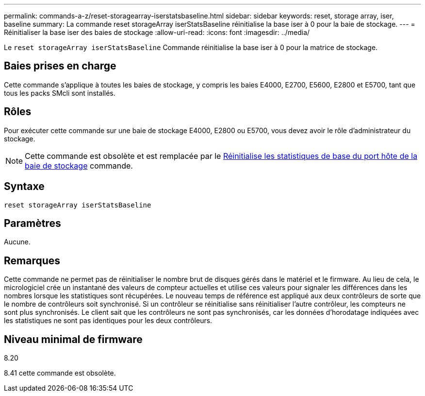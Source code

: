 ---
permalink: commands-a-z/reset-storagearray-iserstatsbaseline.html 
sidebar: sidebar 
keywords: reset, storage array, iser, baseline 
summary: La commande reset storageArray iserStatsBaseline réinitialise la base iser à 0 pour la baie de stockage. 
---
= Réinitialiser la base iser des baies de stockage
:allow-uri-read: 
:icons: font
:imagesdir: ../media/


[role="lead"]
Le `reset storageArray iserStatsBaseline` Commande réinitialise la base iser à 0 pour la matrice de stockage.



== Baies prises en charge

Cette commande s'applique à toutes les baies de stockage, y compris les baies E4000, E2700, E5600, E2800 et E5700, tant que tous les packs SMcli sont installés.



== Rôles

Pour exécuter cette commande sur une baie de stockage E4000, E2800 ou E5700, vous devez avoir le rôle d'administrateur du stockage.

[NOTE]
====
Cette commande est obsolète et est remplacée par le xref:reset-storagearray-hostportstatisticsbaseline.adoc[Réinitialise les statistiques de base du port hôte de la baie de stockage] commande.

====


== Syntaxe

[source, cli]
----
reset storageArray iserStatsBaseline
----


== Paramètres

Aucune.



== Remarques

Cette commande ne permet pas de réinitialiser le nombre brut de disques gérés dans le matériel et le firmware. Au lieu de cela, le micrologiciel crée un instantané des valeurs de compteur actuelles et utilise ces valeurs pour signaler les différences dans les nombres lorsque les statistiques sont récupérées. Le nouveau temps de référence est appliqué aux deux contrôleurs de sorte que le nombre de contrôleurs soit synchronisé. Si un contrôleur se réinitialise sans réinitialiser l'autre contrôleur, les compteurs ne sont plus synchronisés. Le client sait que les contrôleurs ne sont pas synchronisés, car les données d'horodatage indiquées avec les statistiques ne sont pas identiques pour les deux contrôleurs.



== Niveau minimal de firmware

8.20

8.41 cette commande est obsolète.
